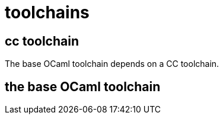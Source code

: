 = toolchains

== cc toolchain

The base OCaml toolchain depends on a CC toolchain.

== the base OCaml toolchain

